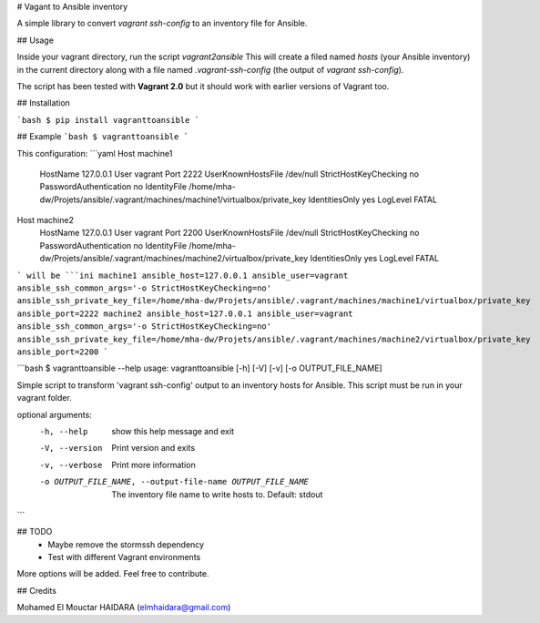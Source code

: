 # Vagant to Ansible inventory

A simple library to convert `vagrant ssh-config` to an inventory file for Ansible.

## Usage

Inside your vagrant directory, run the script `vagrant2ansible`  This will create
a filed named `hosts` (your Ansible inventory) in the current directory along with a file named `.vagrant-ssh-config` (the 
output of  `vagrant ssh-config`).

The script has been tested with **Vagrant 2.0** but it should work with earlier versions of Vagrant too.

## Installation

```bash
$ pip install vagranttoansible
```

## Example
```bash
$ vagranttoansible
```

This configuration:
```yaml
Host machine1
  HostName 127.0.0.1
  User vagrant
  Port 2222
  UserKnownHostsFile /dev/null
  StrictHostKeyChecking no
  PasswordAuthentication no
  IdentityFile /home/mha-dw/Projets/ansible/.vagrant/machines/machine1/virtualbox/private_key
  IdentitiesOnly yes
  LogLevel FATAL
Host machine2
  HostName 127.0.0.1
  User vagrant
  Port 2200
  UserKnownHostsFile /dev/null
  StrictHostKeyChecking no
  PasswordAuthentication no
  IdentityFile /home/mha-dw/Projets/ansible/.vagrant/machines/machine2/virtualbox/private_key
  IdentitiesOnly yes
  LogLevel FATAL
```
will be 
```ini
machine1 ansible_host=127.0.0.1 ansible_user=vagrant ansible_ssh_common_args='-o StrictHostKeyChecking=no' ansible_ssh_private_key_file=/home/mha-dw/Projets/ansible/.vagrant/machines/machine1/virtualbox/private_key ansible_port=2222 
machine2 ansible_host=127.0.0.1 ansible_user=vagrant ansible_ssh_common_args='-o StrictHostKeyChecking=no' ansible_ssh_private_key_file=/home/mha-dw/Projets/ansible/.vagrant/machines/machine2/virtualbox/private_key ansible_port=2200
```

```bash
$ vagranttoansible --help
usage: vagranttoansible [-h] [-V] [-v] [-o OUTPUT_FILE_NAME]

Simple script to transform 'vagrant ssh-config' output to an inventory hosts
for Ansible. This script must be run in your vagrant folder.

optional arguments:
  -h, --help            show this help message and exit
  -V, --version         Print version and exits
  -v, --verbose         Print more information
  -o OUTPUT_FILE_NAME, --output-file-name OUTPUT_FILE_NAME
                        The inventory file name to write hosts to. Default: stdout
```


## TODO
 - Maybe remove the stormssh dependency
 - Test with different Vagrant environments 

More options will be added. Feel free to contribute.

## Credits

Mohamed El Mouctar HAIDARA (elmhaidara@gmail.com)


